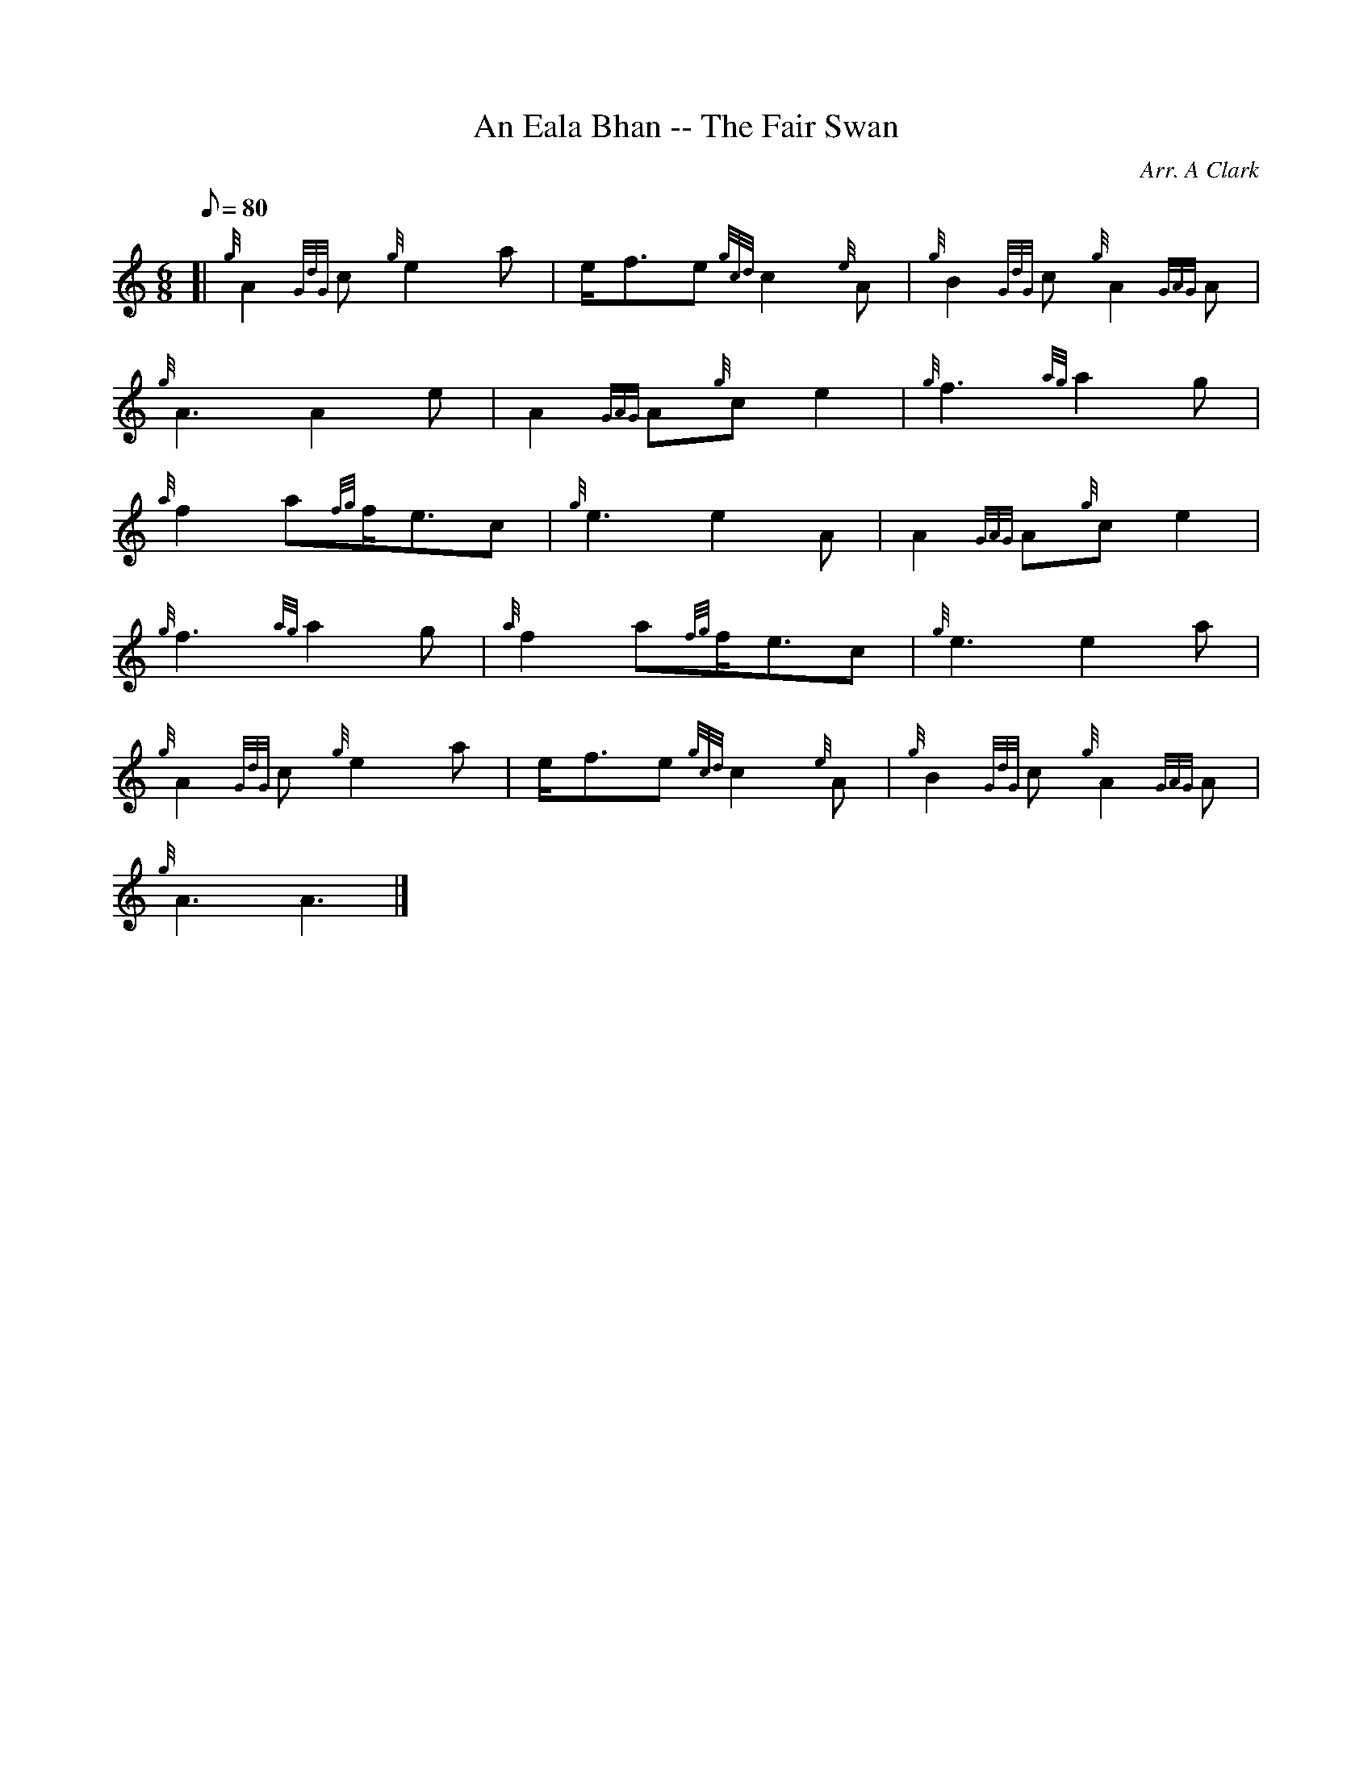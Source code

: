 X: 1
T:An Eala Bhan -- The Fair Swan
M:6/8
L:1/8
Q:80
C:Arr. A Clark
S:Slow Air
K:HP
[| {g}A2{GdG}c{g}e2a|
e/2f3/2e{gcd}c2{e}A|
{g}B2{GdG}c{g}A2{GAG}A|  !
{g}A3A2e|
A2{GAG}A{g}ce2|
{g}f3{ag}a2g|  !
{a}f2a{fg}f/2e3/2c|
{g}e3e2A|
A2{GAG}A{g}ce2|  !
{g}f3{ag}a2g|
{a}f2a{fg}f/2e3/2c|
{g}e3e2a|  !
{g}A2{GdG}c{g}e2a|
e/2f3/2e{gcd}c2{e}A|
{g}B2{GdG}c{g}A2{GAG}A|  !
{g}A3A3|]
